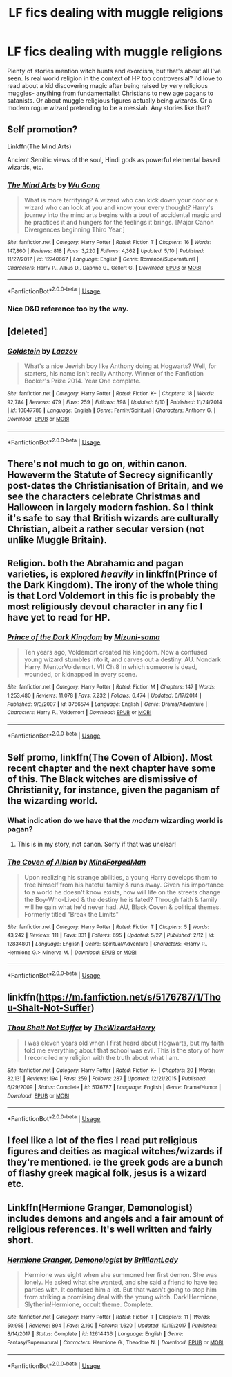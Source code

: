 #+TITLE: LF fics dealing with muggle religions

* LF fics dealing with muggle religions
:PROPERTIES:
:Author: glavbass
:Score: 16
:DateUnix: 1529205593.0
:DateShort: 2018-Jun-17
:FlairText: Request
:END:
Plenty of stories mention witch hunts and exorcism, but that's about all I've seen. Is real world religion in the context of HP too controversial? I'd love to read about a kid discovering magic after being raised by very religious muggles- anything from fundamentalist Christians to new age pagans to satanists. Or about muggle religious figures actually being wizards. Or a modern rogue wizard pretending to be a messiah. Any stories like that?


** Self promotion?

Linkffn(The Mind Arts)

Ancient Semitic views of the soul, Hindi gods as powerful elemental based wizards, etc.
:PROPERTIES:
:Author: Wu_Gang
:Score: 11
:DateUnix: 1529208399.0
:DateShort: 2018-Jun-17
:END:

*** [[https://www.fanfiction.net/s/12740667/1/][*/The Mind Arts/*]] by [[https://www.fanfiction.net/u/7769074/Wu-Gang][/Wu Gang/]]

#+begin_quote
  What is more terrifying? A wizard who can kick down your door or a wizard who can look at you and know your every thought? Harry's journey into the mind arts begins with a bout of accidental magic and he practices it and hungers for the feelings it brings. [Major Canon Divergences beginning Third Year.]
#+end_quote

^{/Site/:} ^{fanfiction.net} ^{*|*} ^{/Category/:} ^{Harry} ^{Potter} ^{*|*} ^{/Rated/:} ^{Fiction} ^{T} ^{*|*} ^{/Chapters/:} ^{16} ^{*|*} ^{/Words/:} ^{147,860} ^{*|*} ^{/Reviews/:} ^{818} ^{*|*} ^{/Favs/:} ^{3,220} ^{*|*} ^{/Follows/:} ^{4,362} ^{*|*} ^{/Updated/:} ^{5/10} ^{*|*} ^{/Published/:} ^{11/27/2017} ^{*|*} ^{/id/:} ^{12740667} ^{*|*} ^{/Language/:} ^{English} ^{*|*} ^{/Genre/:} ^{Romance/Supernatural} ^{*|*} ^{/Characters/:} ^{Harry} ^{P.,} ^{Albus} ^{D.,} ^{Daphne} ^{G.,} ^{Gellert} ^{G.} ^{*|*} ^{/Download/:} ^{[[http://www.ff2ebook.com/old/ffn-bot/index.php?id=12740667&source=ff&filetype=epub][EPUB]]} ^{or} ^{[[http://www.ff2ebook.com/old/ffn-bot/index.php?id=12740667&source=ff&filetype=mobi][MOBI]]}

--------------

*FanfictionBot*^{2.0.0-beta} | [[https://github.com/tusing/reddit-ffn-bot/wiki/Usage][Usage]]
:PROPERTIES:
:Author: FanfictionBot
:Score: 2
:DateUnix: 1529208412.0
:DateShort: 2018-Jun-17
:END:


*** Nice D&D reference too by the way.
:PROPERTIES:
:Author: XeshTrill
:Score: 1
:DateUnix: 1529242313.0
:DateShort: 2018-Jun-17
:END:


** [deleted]
:PROPERTIES:
:Score: 15
:DateUnix: 1529208052.0
:DateShort: 2018-Jun-17
:END:

*** [[https://www.fanfiction.net/s/10847788/1/][*/Goldstein/*]] by [[https://www.fanfiction.net/u/6157127/Laazov][/Laazov/]]

#+begin_quote
  What's a nice Jewish boy like Anthony doing at Hogwarts? Well, for starters, his name isn't really Anthony. Winner of the Fanfiction Booker's Prize 2014. Year One complete.
#+end_quote

^{/Site/:} ^{fanfiction.net} ^{*|*} ^{/Category/:} ^{Harry} ^{Potter} ^{*|*} ^{/Rated/:} ^{Fiction} ^{K+} ^{*|*} ^{/Chapters/:} ^{18} ^{*|*} ^{/Words/:} ^{92,784} ^{*|*} ^{/Reviews/:} ^{479} ^{*|*} ^{/Favs/:} ^{259} ^{*|*} ^{/Follows/:} ^{398} ^{*|*} ^{/Updated/:} ^{6/10} ^{*|*} ^{/Published/:} ^{11/24/2014} ^{*|*} ^{/id/:} ^{10847788} ^{*|*} ^{/Language/:} ^{English} ^{*|*} ^{/Genre/:} ^{Family/Spiritual} ^{*|*} ^{/Characters/:} ^{Anthony} ^{G.} ^{*|*} ^{/Download/:} ^{[[http://www.ff2ebook.com/old/ffn-bot/index.php?id=10847788&source=ff&filetype=epub][EPUB]]} ^{or} ^{[[http://www.ff2ebook.com/old/ffn-bot/index.php?id=10847788&source=ff&filetype=mobi][MOBI]]}

--------------

*FanfictionBot*^{2.0.0-beta} | [[https://github.com/tusing/reddit-ffn-bot/wiki/Usage][Usage]]
:PROPERTIES:
:Author: FanfictionBot
:Score: 1
:DateUnix: 1529208060.0
:DateShort: 2018-Jun-17
:END:


** There's not much to go on, within canon. Howeverm the Statute of Secrecy significantly post-dates the Christianisation of Britain, and we see the characters celebrate Christmas and Halloween in largely modern fashion. So I think it's safe to say that British wizards are culturally Christian, albeit a rather secular version (not unlike Muggle Britain).
:PROPERTIES:
:Author: Taure
:Score: 7
:DateUnix: 1529221448.0
:DateShort: 2018-Jun-17
:END:


** Religion. both the Abrahamic and pagan varieties, is explored /heavily/ in linkffn(Prince of the Dark Kingdom). The irony of the whole thing is that Lord Voldemort in this fic is probably the most religiously devout character in any fic I have yet to read for HP.
:PROPERTIES:
:Author: XeshTrill
:Score: 5
:DateUnix: 1529209469.0
:DateShort: 2018-Jun-17
:END:

*** [[https://www.fanfiction.net/s/3766574/1/][*/Prince of the Dark Kingdom/*]] by [[https://www.fanfiction.net/u/1355498/Mizuni-sama][/Mizuni-sama/]]

#+begin_quote
  Ten years ago, Voldemort created his kingdom. Now a confused young wizard stumbles into it, and carves out a destiny. AU. Nondark Harry. MentorVoldemort. VII Ch.8 In which someone is dead, wounded, or kidnapped in every scene.
#+end_quote

^{/Site/:} ^{fanfiction.net} ^{*|*} ^{/Category/:} ^{Harry} ^{Potter} ^{*|*} ^{/Rated/:} ^{Fiction} ^{M} ^{*|*} ^{/Chapters/:} ^{147} ^{*|*} ^{/Words/:} ^{1,253,480} ^{*|*} ^{/Reviews/:} ^{11,078} ^{*|*} ^{/Favs/:} ^{7,232} ^{*|*} ^{/Follows/:} ^{6,474} ^{*|*} ^{/Updated/:} ^{6/17/2014} ^{*|*} ^{/Published/:} ^{9/3/2007} ^{*|*} ^{/id/:} ^{3766574} ^{*|*} ^{/Language/:} ^{English} ^{*|*} ^{/Genre/:} ^{Drama/Adventure} ^{*|*} ^{/Characters/:} ^{Harry} ^{P.,} ^{Voldemort} ^{*|*} ^{/Download/:} ^{[[http://www.ff2ebook.com/old/ffn-bot/index.php?id=3766574&source=ff&filetype=epub][EPUB]]} ^{or} ^{[[http://www.ff2ebook.com/old/ffn-bot/index.php?id=3766574&source=ff&filetype=mobi][MOBI]]}

--------------

*FanfictionBot*^{2.0.0-beta} | [[https://github.com/tusing/reddit-ffn-bot/wiki/Usage][Usage]]
:PROPERTIES:
:Author: FanfictionBot
:Score: 3
:DateUnix: 1529209478.0
:DateShort: 2018-Jun-17
:END:


** Self promo, linkffn(The Coven of Albion). Most recent chapter and the next chapter have some of this. The Black witches are dismissive of Christianity, for instance, given the paganism of the wizarding world.
:PROPERTIES:
:Author: MindForgedManacle
:Score: 3
:DateUnix: 1529208616.0
:DateShort: 2018-Jun-17
:END:

*** What indication do we have that the /modern/ wizarding world is pagan?
:PROPERTIES:
:Author: AlamutJones
:Score: 4
:DateUnix: 1529209323.0
:DateShort: 2018-Jun-17
:END:

**** This is in my story, not canon. Sorry if that was unclear!
:PROPERTIES:
:Author: MindForgedManacle
:Score: 6
:DateUnix: 1529211417.0
:DateShort: 2018-Jun-17
:END:


*** [[https://www.fanfiction.net/s/12834801/1/][*/The Coven of Albion/*]] by [[https://www.fanfiction.net/u/9583469/MindForgedMan][/MindForgedMan/]]

#+begin_quote
  Upon realizing his strange abilities, a young Harry develops them to free himself from his hateful family & runs away. Given his importance to a world he doesn't know exists, how will life on the streets change the Boy-Who-Lived & the destiny he is fated? Through faith & family will he gain what he'd never had. AU, Black Coven & political themes. Formerly titled "Break the Limits"
#+end_quote

^{/Site/:} ^{fanfiction.net} ^{*|*} ^{/Category/:} ^{Harry} ^{Potter} ^{*|*} ^{/Rated/:} ^{Fiction} ^{T} ^{*|*} ^{/Chapters/:} ^{5} ^{*|*} ^{/Words/:} ^{43,242} ^{*|*} ^{/Reviews/:} ^{111} ^{*|*} ^{/Favs/:} ^{331} ^{*|*} ^{/Follows/:} ^{695} ^{*|*} ^{/Updated/:} ^{5/27} ^{*|*} ^{/Published/:} ^{2/12} ^{*|*} ^{/id/:} ^{12834801} ^{*|*} ^{/Language/:} ^{English} ^{*|*} ^{/Genre/:} ^{Spiritual/Adventure} ^{*|*} ^{/Characters/:} ^{<Harry} ^{P.,} ^{Hermione} ^{G.>} ^{Minerva} ^{M.} ^{*|*} ^{/Download/:} ^{[[http://www.ff2ebook.com/old/ffn-bot/index.php?id=12834801&source=ff&filetype=epub][EPUB]]} ^{or} ^{[[http://www.ff2ebook.com/old/ffn-bot/index.php?id=12834801&source=ff&filetype=mobi][MOBI]]}

--------------

*FanfictionBot*^{2.0.0-beta} | [[https://github.com/tusing/reddit-ffn-bot/wiki/Usage][Usage]]
:PROPERTIES:
:Author: FanfictionBot
:Score: 2
:DateUnix: 1529208622.0
:DateShort: 2018-Jun-17
:END:


** linkffn([[https://m.fanfiction.net/s/5176787/1/Thou-Shalt-Not-Suffer]])
:PROPERTIES:
:Author: natus92
:Score: 2
:DateUnix: 1529240720.0
:DateShort: 2018-Jun-17
:END:

*** [[https://www.fanfiction.net/s/5176787/1/][*/Thou Shalt Not Suffer/*]] by [[https://www.fanfiction.net/u/933175/TheWizardsHarry][/TheWizardsHarry/]]

#+begin_quote
  I was eleven years old when I first heard about Hogwarts, but my faith told me everything about that school was evil. This is the story of how I reconciled my religion with the truth about what I am.
#+end_quote

^{/Site/:} ^{fanfiction.net} ^{*|*} ^{/Category/:} ^{Harry} ^{Potter} ^{*|*} ^{/Rated/:} ^{Fiction} ^{K+} ^{*|*} ^{/Chapters/:} ^{20} ^{*|*} ^{/Words/:} ^{82,131} ^{*|*} ^{/Reviews/:} ^{194} ^{*|*} ^{/Favs/:} ^{259} ^{*|*} ^{/Follows/:} ^{287} ^{*|*} ^{/Updated/:} ^{12/21/2015} ^{*|*} ^{/Published/:} ^{6/29/2009} ^{*|*} ^{/Status/:} ^{Complete} ^{*|*} ^{/id/:} ^{5176787} ^{*|*} ^{/Language/:} ^{English} ^{*|*} ^{/Genre/:} ^{Drama/Humor} ^{*|*} ^{/Download/:} ^{[[http://www.ff2ebook.com/old/ffn-bot/index.php?id=5176787&source=ff&filetype=epub][EPUB]]} ^{or} ^{[[http://www.ff2ebook.com/old/ffn-bot/index.php?id=5176787&source=ff&filetype=mobi][MOBI]]}

--------------

*FanfictionBot*^{2.0.0-beta} | [[https://github.com/tusing/reddit-ffn-bot/wiki/Usage][Usage]]
:PROPERTIES:
:Author: FanfictionBot
:Score: 1
:DateUnix: 1529240732.0
:DateShort: 2018-Jun-17
:END:


** I feel like a lot of the fics I read put religious figures and deities as magical witches/wizards if they're mentioned. ie the greek gods are a bunch of flashy greek magical folk, jesus is a wizard etc.
:PROPERTIES:
:Author: thatwritingaccount
:Score: 1
:DateUnix: 1529226727.0
:DateShort: 2018-Jun-17
:END:


** Linkffn(Hermione Granger, Demonologist) includes demons and angels and a fair amount of religious references. It's well written and fairly short.
:PROPERTIES:
:Author: pizzahotdoglover
:Score: 1
:DateUnix: 1529306288.0
:DateShort: 2018-Jun-18
:END:

*** [[https://www.fanfiction.net/s/12614436/1/][*/Hermione Granger, Demonologist/*]] by [[https://www.fanfiction.net/u/6872861/BrilliantLady][/BrilliantLady/]]

#+begin_quote
  Hermione was eight when she summoned her first demon. She was lonely. He asked what she wanted, and she said a friend to have tea parties with. It confused him a lot. But that wasn't going to stop him from striking a promising deal with the young witch. Dark!Hermione, Slytherin!Hermione, occult theme. Complete.
#+end_quote

^{/Site/:} ^{fanfiction.net} ^{*|*} ^{/Category/:} ^{Harry} ^{Potter} ^{*|*} ^{/Rated/:} ^{Fiction} ^{T} ^{*|*} ^{/Chapters/:} ^{11} ^{*|*} ^{/Words/:} ^{50,955} ^{*|*} ^{/Reviews/:} ^{894} ^{*|*} ^{/Favs/:} ^{2,160} ^{*|*} ^{/Follows/:} ^{1,620} ^{*|*} ^{/Updated/:} ^{10/19/2017} ^{*|*} ^{/Published/:} ^{8/14/2017} ^{*|*} ^{/Status/:} ^{Complete} ^{*|*} ^{/id/:} ^{12614436} ^{*|*} ^{/Language/:} ^{English} ^{*|*} ^{/Genre/:} ^{Fantasy/Supernatural} ^{*|*} ^{/Characters/:} ^{Hermione} ^{G.,} ^{Theodore} ^{N.} ^{*|*} ^{/Download/:} ^{[[http://www.ff2ebook.com/old/ffn-bot/index.php?id=12614436&source=ff&filetype=epub][EPUB]]} ^{or} ^{[[http://www.ff2ebook.com/old/ffn-bot/index.php?id=12614436&source=ff&filetype=mobi][MOBI]]}

--------------

*FanfictionBot*^{2.0.0-beta} | [[https://github.com/tusing/reddit-ffn-bot/wiki/Usage][Usage]]
:PROPERTIES:
:Author: FanfictionBot
:Score: 1
:DateUnix: 1529306327.0
:DateShort: 2018-Jun-18
:END:
